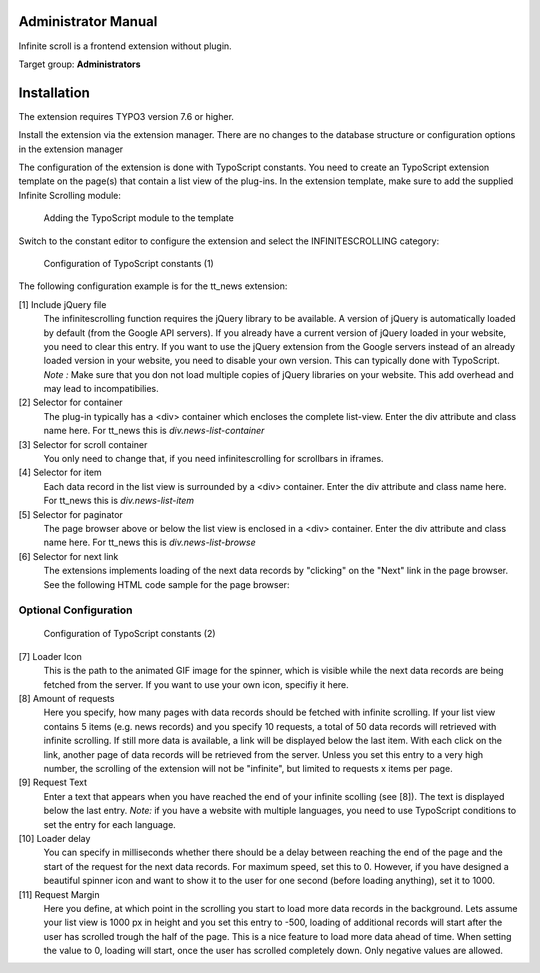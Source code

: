 ﻿.. include:: ../Includes.rst.txt


.. _administrator_manual:

Administrator Manual
====================

Infinite scroll is a frontend extension without plugin.

Target group: **Administrators**

Installation
============

The extension requires TYPO3 version 7.6 or higher.

Install the extension via the extension manager. There are no changes to the database structure or configuration
options in the extension manager

The configuration of the extension is done with TypoScript constants. You need to create an TypoScript extension
template on the page(s) that contain a list view of the plug-ins. In the extension template, make sure to add the
supplied Infinite Scrolling module:

.. figure:: Images/infinite-scroll-ts-config.png
		:width: 800px
		:alt: Adding the TypoScript module

		Adding the TypoScript module to the template

Switch to the constant editor to configure the extension and select the INFINITESCROLLING category:

.. figure:: Images/infinite-scroll-ts-constants1.png
	:width: 400px
	:alt: Configuration of TypoScript constants

	Configuration of TypoScript constants (1)

The following configuration example is for the tt_news extension:

[1] Include jQuery file
	The infinitescrolling function requires the jQuery library to be available. A version of jQuery is automatically
	loaded by default (from the Google API servers). If you already have a current version of jQuery loaded in
	your website, you need to clear this entry. If you want to use the jQuery extension from the Google servers
	instead of an already loaded version in your website, you need to disable your own version. This can typically
	done with TypoScript.
	*Note :* Make sure that you don not load multiple copies of jQuery libraries on your website. This add overhead
	and may lead to incompatibilies.

[2] Selector for container
	The plug-in typically has a <div> container which encloses the complete list-view. Enter the div attribute and
	class name here. For tt_news this is *div.news-list-container*

[3] Selector for scroll container
	You only need to change that, if you need infinitescrolling for scrollbars in iframes.

[4] Selector for item
	Each data record in the list view is surrounded by a <div> container. Enter the div attribute and
	class name here. For tt_news this is *div.news-list-item*

[5] Selector for paginator
	The page browser above or below the list view is enclosed in a <div> container. Enter the div attribute and
	class name here. For tt_news this is *div.news-list-browse*

[6] Selector for next link
	The extensions implements loading of the next data records by "clicking" on the "Next" link in the page
	browser. See the following HTML code sample for the page browser:

.. code-block:: html
   :emphasize-lines: 10,10

	<div class="news-list-browse">
		<div class="browseLinksWrap">
			<span class="disabledLinkWrap">&lt;&lt; First</span>
			<span class="disabledLinkWrap">&lt; Previous</span>
			<span class="activeLinkWrap">Page 1</span>
			<a href="aktuelles/uebersicht/1.html" target="_top">Page 2</a>
			<a href="aktuelles/uebersicht/2.html" target="_top">Page 3</a>
			<a href="aktuelles/uebersicht/3.html" target="_top">Page 4</a>
			<a href="aktuelles/uebersicht/4.html" target="_top">Page 5</a>
			<a href="aktuelles/uebersicht/1.html" target="_top">Next &gt;</a>
			<a href="aktuelles/uebersicht/31.html" target="_top">Last &gt;&gt;</a>
		</div>
	</div>

	We need to specify, which of the links is used to fetch the data for the. Inside the <div> container with
	class browseLinksWrap it is the second last link (see highlighted line in above code sample).
	Therefore we need to specify: *div.browseLinksWrap a:eq(-2)*

Optional Configuration
^^^^^^^^^^^^^^^^^^^^^^

.. figure:: Images/infinite-scroll-ts-constants2.png
		:width: 800px
		:alt: Configuration of TypoScript constants (2)

		Configuration of TypoScript constants (2)

[7] Loader Icon
	This is the path to the animated GIF image for the spinner, which is visible while the next data records are
	being fetched from the server. If you want to use your own icon, specifiy it here.

[8] Amount of requests
	Here you specify, how many pages with data records should be fetched with infinite scrolling. If your list view
	contains 5 items (e.g. news records) and you specify 10 requests, a total of 50 data records will retrieved
	with infinite scrolling. If still more data is available, a link will be displayed below the last item. With
	each click on the link, another page of data records will be retrieved from the server. Unless you set this entry
	to a very high number, the scrolling of the extension will not be "infinite", but limited to requests x items per page.

[9]	Request Text
	Enter a text that appears when you have reached the end of your infinite scolling (see [8]). The text is displayed
	below the last entry.
	*Note:* if you have a website with multiple languages, you need to use TypoScript conditions to set the entry for
	each language.

[10] Loader delay
	You can specify in milliseconds whether there should be a delay between reaching the end of the page and the
	start of the request for the next data records. For maximum speed, set this to 0. However, if you have designed
	a beautiful spinner icon and want to show it to the user for one second (before loading anything), set it to 1000.

[11] Request Margin
	Here you define, at which point in the scrolling you start to load more data records in the background. Lets assume
	your list view is 1000 px in height and you set this entry to -500, loading of additional records will start after
	the user has scrolled trough the half of the page. This is a nice feature to load more data ahead of time.
	When setting the value to 0, loading will start, once the user has scrolled completely down. Only negative values
	are allowed.
